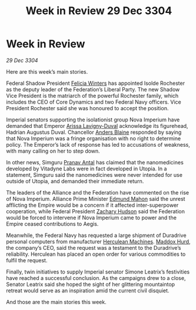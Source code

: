 :PROPERTIES:
:ID:       007266ac-ec5a-4646-82ad-455cdfdbff58
:END:
#+title: Week in Review 29 Dec 3304
#+filetags: :Empire:Federation:Alliance:3304:galnet:

* Week in Review

/29 Dec 3304/

Here are this week’s main stories. 

Federal Shadow President [[id:b9fe58a3-dfb7-480c-afd6-92c3be841be7][Felicia Winters]] has appointed Isolde Rochester as the deputy leader of the Federation’s Liberal Party. The new Shadow Vice President is the matriarch of the powerful Rochester family, which includes the CEO of Core Dynamics and two Federal Navy officers. Vice President Rochester said she was honoured to accept the position. 

Imperial senators supporting the isolationist group Nova Imperium have demanded that Emperor [[id:34f3cfdd-0536-40a9-8732-13bf3a5e4a70][Arissa Lavigny-Duval]] acknowledge its figurehead, Hadrian Augustus Duval. Chancellor [[id:e9679720-e0c1-449e-86a6-a5b3de3613f5][Anders Blaine]] responded by saying that Nova Imperium was a fringe organisation with no right to determine policy. The Emperor’s lack of response has led to accusations of weakness, with many calling on her to step down. 

In other news, Simguru [[id:05ab22a7-9952-49a3-bdc0-45094cdaff6a][Pranav Antal]] has claimed that the nanomedicines developed by Vitadyne Labs were in fact developed in Utopia. In a statement, Simguru said the nanomedicines were never intended for use outside of Utopia, and demanded their immediate return. 

The leaders of the Alliance and the Federation have commented on the rise of Nova Imperium. Alliance Prime Minister [[id:da80c263-3c2d-43dd-ab3f-1fbf40490f74][Edmund Mahon]] said the unrest afflicting the Empire would be a concern if it affected inter-superpower cooperation, while Federal President [[id:02322be1-fc02-4d8b-acf6-9a9681e3fb15][Zachary Hudson]] said the Federation would be forced to intervene if Nova Imperium came to power and the Empire ceased contributions to Aegis. 

Meanwhile, the Federal Navy has requested a large shipment of Duradrive personal computers from manufacturer [[id:46e9f326-2119-4d5b-a625-a32820a44642][Herculean Machines]]. [[id:93fd6de1-43a9-40e8-819f-43d9bcd3a709][Maddox Hurd]], the company’s CEO, said the request was a testament to the Duradrive’s reliability. Herculean has placed an open order for various commodities to fulfil the request. 

Finally, twin initiatives to supply Imperial senator Simone Leatrix’s festivities have reached a successful conclusion. As the campaigns drew to a close, Senator Leatrix said she hoped the sight of her glittering mountaintop retreat would serve as an inspiration amid the current civil disquiet. 

And those are the main stories this week.
